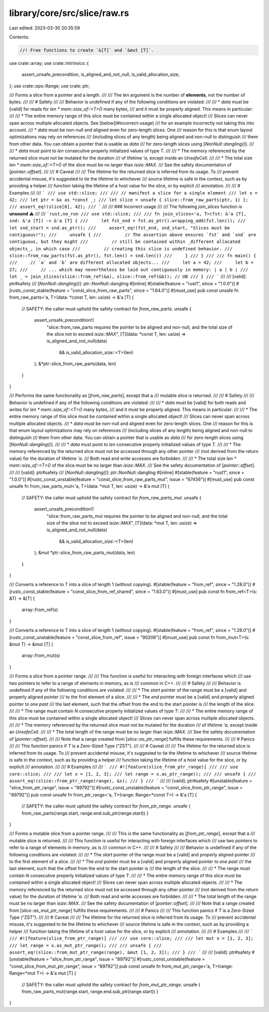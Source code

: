 library/core/src/slice/raw.rs
=============================

Last edited: 2023-03-30 20:35:59

Contents:

.. code-block:: rs

    //! Free functions to create `&[T]` and `&mut [T]`.

use crate::array;
use crate::intrinsics::{
    assert_unsafe_precondition, is_aligned_and_not_null, is_valid_allocation_size,
};
use crate::ops::Range;
use crate::ptr;

/// Forms a slice from a pointer and a length.
///
/// The `len` argument is the number of **elements**, not the number of bytes.
///
/// # Safety
///
/// Behavior is undefined if any of the following conditions are violated:
///
/// * `data` must be [valid] for reads for `len * mem::size_of::<T>()` many bytes,
///   and it must be properly aligned. This means in particular:
///
///     * The entire memory range of this slice must be contained within a single allocated object!
///       Slices can never span across multiple allocated objects. See [below](#incorrect-usage)
///       for an example incorrectly not taking this into account.
///     * `data` must be non-null and aligned even for zero-length slices. One
///       reason for this is that enum layout optimizations may rely on references
///       (including slices of any length) being aligned and non-null to distinguish
///       them from other data. You can obtain a pointer that is usable as `data`
///       for zero-length slices using [`NonNull::dangling()`].
///
/// * `data` must point to `len` consecutive properly initialized values of type `T`.
///
/// * The memory referenced by the returned slice must not be mutated for the duration
///   of lifetime `'a`, except inside an `UnsafeCell`.
///
/// * The total size `len * mem::size_of::<T>()` of the slice must be no larger than `isize::MAX`.
///   See the safety documentation of [`pointer::offset`].
///
/// # Caveat
///
/// The lifetime for the returned slice is inferred from its usage. To
/// prevent accidental misuse, it's suggested to tie the lifetime to whichever
/// source lifetime is safe in the context, such as by providing a helper
/// function taking the lifetime of a host value for the slice, or by explicit
/// annotation.
///
/// # Examples
///
/// ```
/// use std::slice;
///
/// // manifest a slice for a single element
/// let x = 42;
/// let ptr = &x as *const _;
/// let slice = unsafe { slice::from_raw_parts(ptr, 1) };
/// assert_eq!(slice[0], 42);
/// ```
///
/// ### Incorrect usage
///
/// The following `join_slices` function is **unsound** ⚠️
///
/// ```rust,no_run
/// use std::slice;
///
/// fn join_slices<'a, T>(fst: &'a [T], snd: &'a [T]) -> &'a [T] {
///     let fst_end = fst.as_ptr().wrapping_add(fst.len());
///     let snd_start = snd.as_ptr();
///     assert_eq!(fst_end, snd_start, "Slices must be contiguous!");
///     unsafe {
///         // The assertion above ensures `fst` and `snd` are contiguous, but they might
///         // still be contained within _different allocated objects_, in which case
///         // creating this slice is undefined behavior.
///         slice::from_raw_parts(fst.as_ptr(), fst.len() + snd.len())
///     }
/// }
///
/// fn main() {
///     // `a` and `b` are different allocated objects...
///     let a = 42;
///     let b = 27;
///     // ... which may nevertheless be laid out contiguously in memory: | a | b |
///     let _ = join_slices(slice::from_ref(&a), slice::from_ref(&b)); // UB
/// }
/// ```
///
/// [valid]: ptr#safety
/// [`NonNull::dangling()`]: ptr::NonNull::dangling
#[inline]
#[stable(feature = "rust1", since = "1.0.0")]
#[rustc_const_stable(feature = "const_slice_from_raw_parts", since = "1.64.0")]
#[must_use]
pub const unsafe fn from_raw_parts<'a, T>(data: *const T, len: usize) -> &'a [T] {
    // SAFETY: the caller must uphold the safety contract for `from_raw_parts`.
    unsafe {
        assert_unsafe_precondition!(
            "slice::from_raw_parts requires the pointer to be aligned and non-null, and the total size of the slice not to exceed `isize::MAX`",
            [T](data: *const T, len: usize) => is_aligned_and_not_null(data)
                && is_valid_allocation_size::<T>(len)
        );
        &*ptr::slice_from_raw_parts(data, len)
    }
}

/// Performs the same functionality as [`from_raw_parts`], except that a
/// mutable slice is returned.
///
/// # Safety
///
/// Behavior is undefined if any of the following conditions are violated:
///
/// * `data` must be [valid] for both reads and writes for `len * mem::size_of::<T>()` many bytes,
///   and it must be properly aligned. This means in particular:
///
///     * The entire memory range of this slice must be contained within a single allocated object!
///       Slices can never span across multiple allocated objects.
///     * `data` must be non-null and aligned even for zero-length slices. One
///       reason for this is that enum layout optimizations may rely on references
///       (including slices of any length) being aligned and non-null to distinguish
///       them from other data. You can obtain a pointer that is usable as `data`
///       for zero-length slices using [`NonNull::dangling()`].
///
/// * `data` must point to `len` consecutive properly initialized values of type `T`.
///
/// * The memory referenced by the returned slice must not be accessed through any other pointer
///   (not derived from the return value) for the duration of lifetime `'a`.
///   Both read and write accesses are forbidden.
///
/// * The total size `len * mem::size_of::<T>()` of the slice must be no larger than `isize::MAX`.
///   See the safety documentation of [`pointer::offset`].
///
/// [valid]: ptr#safety
/// [`NonNull::dangling()`]: ptr::NonNull::dangling
#[inline]
#[stable(feature = "rust1", since = "1.0.0")]
#[rustc_const_unstable(feature = "const_slice_from_raw_parts_mut", issue = "67456")]
#[must_use]
pub const unsafe fn from_raw_parts_mut<'a, T>(data: *mut T, len: usize) -> &'a mut [T] {
    // SAFETY: the caller must uphold the safety contract for `from_raw_parts_mut`.
    unsafe {
        assert_unsafe_precondition!(
            "slice::from_raw_parts_mut requires the pointer to be aligned and non-null, and the total size of the slice not to exceed `isize::MAX`",
            [T](data: *mut T, len: usize) => is_aligned_and_not_null(data)
                && is_valid_allocation_size::<T>(len)
        );
        &mut *ptr::slice_from_raw_parts_mut(data, len)
    }
}

/// Converts a reference to T into a slice of length 1 (without copying).
#[stable(feature = "from_ref", since = "1.28.0")]
#[rustc_const_stable(feature = "const_slice_from_ref_shared", since = "1.63.0")]
#[must_use]
pub const fn from_ref<T>(s: &T) -> &[T] {
    array::from_ref(s)
}

/// Converts a reference to T into a slice of length 1 (without copying).
#[stable(feature = "from_ref", since = "1.28.0")]
#[rustc_const_unstable(feature = "const_slice_from_ref", issue = "90206")]
#[must_use]
pub const fn from_mut<T>(s: &mut T) -> &mut [T] {
    array::from_mut(s)
}

/// Forms a slice from a pointer range.
///
/// This function is useful for interacting with foreign interfaces which
/// use two pointers to refer to a range of elements in memory, as is
/// common in C++.
///
/// # Safety
///
/// Behavior is undefined if any of the following conditions are violated:
///
/// * The `start` pointer of the range must be a [valid] and properly aligned pointer
///   to the first element of a slice.
///
/// * The `end` pointer must be a [valid] and properly aligned pointer to *one past*
///   the last element, such that the offset from the end to the start pointer is
///   the length of the slice.
///
/// * The range must contain `N` consecutive properly initialized values of type `T`:
///
///     * The entire memory range of this slice must be contained within a single allocated object!
///       Slices can never span across multiple allocated objects.
///
/// * The memory referenced by the returned slice must not be mutated for the duration
///   of lifetime `'a`, except inside an `UnsafeCell`.
///
/// * The total length of the range must be no larger than `isize::MAX`.
///   See the safety documentation of [`pointer::offset`].
///
/// Note that a range created from [`slice::as_ptr_range`] fulfills these requirements.
///
/// # Panics
///
/// This function panics if `T` is a Zero-Sized Type (“ZST”).
///
/// # Caveat
///
/// The lifetime for the returned slice is inferred from its usage. To
/// prevent accidental misuse, it's suggested to tie the lifetime to whichever
/// source lifetime is safe in the context, such as by providing a helper
/// function taking the lifetime of a host value for the slice, or by explicit
/// annotation.
///
/// # Examples
///
/// ```
/// #![feature(slice_from_ptr_range)]
///
/// use core::slice;
///
/// let x = [1, 2, 3];
/// let range = x.as_ptr_range();
///
/// unsafe {
///     assert_eq!(slice::from_ptr_range(range), &x);
/// }
/// ```
///
/// [valid]: ptr#safety
#[unstable(feature = "slice_from_ptr_range", issue = "89792")]
#[rustc_const_unstable(feature = "const_slice_from_ptr_range", issue = "89792")]
pub const unsafe fn from_ptr_range<'a, T>(range: Range<*const T>) -> &'a [T] {
    // SAFETY: the caller must uphold the safety contract for `from_ptr_range`.
    unsafe { from_raw_parts(range.start, range.end.sub_ptr(range.start)) }
}

/// Forms a mutable slice from a pointer range.
///
/// This is the same functionality as [`from_ptr_range`], except that a
/// mutable slice is returned.
///
/// This function is useful for interacting with foreign interfaces which
/// use two pointers to refer to a range of elements in memory, as is
/// common in C++.
///
/// # Safety
///
/// Behavior is undefined if any of the following conditions are violated:
///
/// * The `start` pointer of the range must be a [valid] and properly aligned pointer
///   to the first element of a slice.
///
/// * The `end` pointer must be a [valid] and properly aligned pointer to *one past*
///   the last element, such that the offset from the end to the start pointer is
///   the length of the slice.
///
/// * The range must contain `N` consecutive properly initialized values of type `T`:
///
///     * The entire memory range of this slice must be contained within a single allocated object!
///       Slices can never span across multiple allocated objects.
///
/// * The memory referenced by the returned slice must not be accessed through any other pointer
///   (not derived from the return value) for the duration of lifetime `'a`.
///   Both read and write accesses are forbidden.
///
/// * The total length of the range must be no larger than `isize::MAX`.
///   See the safety documentation of [`pointer::offset`].
///
/// Note that a range created from [`slice::as_mut_ptr_range`] fulfills these requirements.
///
/// # Panics
///
/// This function panics if `T` is a Zero-Sized Type (“ZST”).
///
/// # Caveat
///
/// The lifetime for the returned slice is inferred from its usage. To
/// prevent accidental misuse, it's suggested to tie the lifetime to whichever
/// source lifetime is safe in the context, such as by providing a helper
/// function taking the lifetime of a host value for the slice, or by explicit
/// annotation.
///
/// # Examples
///
/// ```
/// #![feature(slice_from_ptr_range)]
///
/// use core::slice;
///
/// let mut x = [1, 2, 3];
/// let range = x.as_mut_ptr_range();
///
/// unsafe {
///     assert_eq!(slice::from_mut_ptr_range(range), &mut [1, 2, 3]);
/// }
/// ```
///
/// [valid]: ptr#safety
#[unstable(feature = "slice_from_ptr_range", issue = "89792")]
#[rustc_const_unstable(feature = "const_slice_from_mut_ptr_range", issue = "89792")]
pub const unsafe fn from_mut_ptr_range<'a, T>(range: Range<*mut T>) -> &'a mut [T] {
    // SAFETY: the caller must uphold the safety contract for `from_mut_ptr_range`.
    unsafe { from_raw_parts_mut(range.start, range.end.sub_ptr(range.start)) }
}


